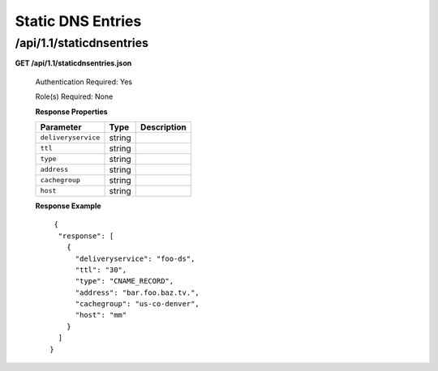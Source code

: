 .. 
.. Copyright 2015 Comcast Cable Communications Management, LLC
.. 
.. Licensed under the Apache License, Version 2.0 (the "License");
.. you may not use this file except in compliance with the License.
.. You may obtain a copy of the License at
.. 
..     http://www.apache.org/licenses/LICENSE-2.0
.. 
.. Unless required by applicable law or agreed to in writing, software
.. distributed under the License is distributed on an "AS IS" BASIS,
.. WITHOUT WARRANTIES OR CONDITIONS OF ANY KIND, either express or implied.
.. See the License for the specific language governing permissions and
.. limitations under the License.
.. 

.. _to-api-v11-dns:

Static DNS Entries
==================

.. _to-api-v11-static-dns-route:

/api/1.1/staticdnsentries
+++++++++++++++++++++++++

**GET /api/1.1/staticdnsentries.json**

    Authentication Required: Yes

    Role(s) Required: None

    **Response Properties**

    +---------------------+-----------+------------------------------------------------------------+
    | Parameter           |  Type     |                             Description                    |
    +=====================+===========+============================================================+
    | ``deliveryservice`` | string    |                                                            |
    +---------------------+-----------+------------------------------------------------------------+
    | ``ttl``             | string    |                                                            |
    +---------------------+-----------+------------------------------------------------------------+
    | ``type``            | string    |                                                            |
    +---------------------+-----------+------------------------------------------------------------+
    | ``address``         | string    |                                                            |
    +---------------------+-----------+------------------------------------------------------------+
    | ``cachegroup``      | string    |                                                            |
    +---------------------+-----------+------------------------------------------------------------+
    | ``host``            | string    |                                                            |
    +---------------------+-----------+------------------------------------------------------------+

    **Response Example** ::

       {
        "response": [
          {
            "deliveryservice": "foo-ds",
            "ttl": "30",
            "type": "CNAME_RECORD",
            "address": "bar.foo.baz.tv.",
            "cachegroup": "us-co-denver",
            "host": "mm"
          }
        ]
      }
